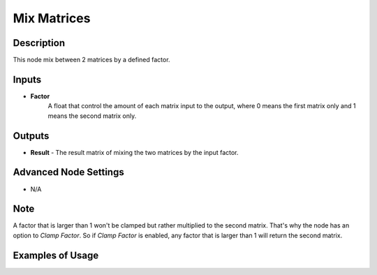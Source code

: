 Mix Matrices
============

Description
-----------
This node mix between 2 matrices by a defined factor.

.. image:: images/mix_matrices_node.png
   :width: 160pt

Inputs
------

- **Factor**
    A float that control the amount of each matrix input to the output,
    where 0 means the first matrix only and 1 means the second matrix only.


Outputs
-------

- **Result** - The result matrix of mixing the two matrices by the input factor.

Advanced Node Settings
----------------------

- N/A

Note
----

A factor that is larger than 1 won't be clamped but rather multiplied to the
second matrix. That's why the node has an option to *Clamp Factor*.
So if *Clamp Factor* is enabled, any factor that is larger than 1 will return the second matrix.

Examples of Usage
-----------------

.. image:: gifs/mix_matrices_node_example.gif
